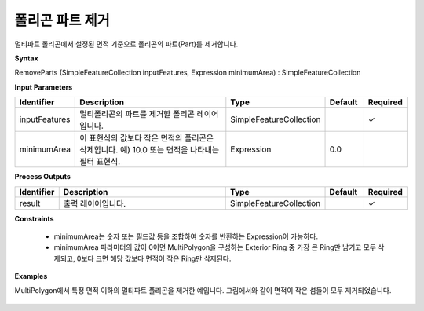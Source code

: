 .. _removeparts:

폴리곤 파트 제거
===========================

멀티파트 폴리곤에서 설정된 면적 기준으로 폴리곤의 파트(Part)를 제거합니다.

**Syntax**

RemoveParts (SimpleFeatureCollection inputFeatures, Expression minimumArea) : SimpleFeatureCollection

**Input Parameters**

.. list-table::
   :widths: 10 50 20 10 10

   * - **Identifier**
     - **Description**
     - **Type**
     - **Default**
     - **Required**

   * - inputFeatures
     - 멀티폴리곤의 파트를 제거할 폴리곤 레이어입니다.
     - SimpleFeatureCollection
     -
     - ✓

   * - minimumArea
     - 이 표현식의 값보다 작은 면적의 폴리곤은 삭제합니다. 예) 10.0 또는 면적을 나타내는 필터 표현식.
     - Expression
     - 0.0
     -

**Process Outputs**

.. list-table::
   :widths: 10 50 20 10 10

   * - **Identifier**
     - **Description**
     - **Type**
     - **Default**
     - **Required**

   * - result
     - 출력 레이어입니다.
     - SimpleFeatureCollection
     -
     - ✓

**Constraints**

 - minimumArea는 숫자 또는 필드값 등을 조합하여 숫자를 반환하는 Expression이 가능하다.
 - minimumArea 파라미터의 값이 0이면 MultiPolygon을 구성하는 Exterior Ring 중 가장 큰 Ring만 남기고 모두 삭제되고, 0보다 크면 해당 값보다 면적이 작은 Ring만 삭제된다.


**Examples**

MultiPolygon에서 특정 면적 이하의 멀티파트 폴리곤을 제거한 예입니다. 그림에서와 같이 면적이 작은 섬들이 모두 제거되었습니다.

  .. image:: images/removeparts.png
